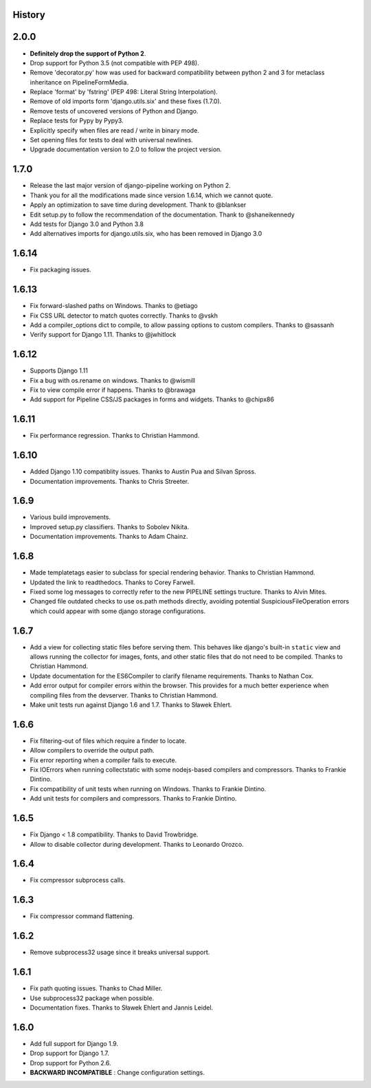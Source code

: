 .. :changelog:

History
=======

2.0.0
=====

* **Definitely drop the support of Python 2**.
* Drop support for Python 3.5 (not compatible with PEP 498).
* Remove 'decorator.py' how was used for backward compatibility
  between python 2 and 3 for metaclass inheritance on PipelineFormMedia.
* Replace 'format' by 'fstring' (PEP 498: Literal String Interpolation).
* Remove of old imports form 'django.utils.six' and these fixes (1.7.0).
* Remove tests of uncovered versions of Python and Django.
* Replace tests for Pypy by Pypy3.
* Explicitly specify when files are read / write in binary mode.
* Set opening files for tests  to deal with universal newlines.
* Upgrade documentation version to 2.0 to follow the project version.

1.7.0
=====

* Release the last major version of django-pipeline working on Python 2.
* Thank you for all the modifications made since version 1.6.14, which we cannot quote.
* Apply an optimization to save time during development. Thank to @blankser
* Edit setup.py to follow the recommendation of the documentation. Thank to @shaneikennedy
* Add tests for Django 3.0 and Python 3.8
* Add alternatives imports for django.utils.six, who has been removed in Django 3.0

1.6.14
======

* Fix packaging issues.

1.6.13
======

* Fix forward-slashed paths on Windows. Thanks to @etiago
* Fix CSS URL detector to match quotes correctly. Thanks to @vskh
* Add a compiler_options dict to compile, to allow passing options to custom
  compilers. Thanks to @sassanh
* Verify support for Django 1.11. Thanks to @jwhitlock

1.6.12
======

* Supports Django 1.11
* Fix a bug with os.rename on windows. Thanks to @wismill
* Fix to view compile error if happens. Thanks to @brawaga
* Add support for Pipeline CSS/JS packages in forms and widgets. Thanks to @chipx86

1.6.11
======

* Fix performance regression. Thanks to Christian Hammond.

1.6.10
======

* Added Django 1.10 compatiblity issues. Thanks to Austin Pua and Silvan Spross.
* Documentation improvements. Thanks to Chris Streeter.

1.6.9
=====

* Various build improvements.
* Improved setup.py classifiers. Thanks to Sobolev Nikita.
* Documentation improvements. Thanks to Adam Chainz.

1.6.8
=====

* Made templatetags easier to subclass for special rendering behavior. Thanks
  to Christian Hammond.
* Updated the link to readthedocs. Thanks to Corey Farwell.
* Fixed some log messages to correctly refer to the new PIPELINE settings
  tructure. Thanks to Alvin Mites.
* Changed file outdated checks to use os.path methods directly, avoiding
  potential SuspiciousFileOperation errors which could appear with some django
  storage configurations.

1.6.7
=====

* Add a view for collecting static files before serving them. This behaves like
  django's built-in ``static`` view and allows running the collector for
  images, fonts, and other static files that do not need to be compiled. Thanks
  to Christian Hammond.
* Update documentation for the ES6Compiler to clarify filename requirements.
  Thanks to Nathan Cox.
* Add error output for compiler errors within the browser. This provides for a
  much better experience when compiling files from the devserver. Thanks to
  Christian Hammond.
* Make unit tests run against Django 1.6 and 1.7. Thanks to Sławek Ehlert.

1.6.6
=====

* Fix filtering-out of files which require a finder to locate.
* Allow compilers to override the output path.
* Fix error reporting when a compiler fails to execute.
* Fix IOErrors when running collectstatic with some nodejs-based compilers and
  compressors. Thanks to Frankie Dintino.
* Fix compatibility of unit tests when running on Windows. Thanks to Frankie
  Dintino.
* Add unit tests for compilers and compressors. Thanks to Frankie Dintino.

1.6.5
=====

* Fix Django < 1.8 compatibility. Thanks to David Trowbridge.
* Allow to disable collector during development. Thanks to Leonardo Orozco.

1.6.4
=====

* Fix compressor subprocess calls.

1.6.3
=====

* Fix compressor command flattening.

1.6.2
=====

* Remove subprocess32 usage since it breaks universal support.

1.6.1
=====

* Fix path quoting issues. Thanks to Chad Miller.
* Use subprocess32 package when possible.
* Documentation fixes. Thanks to Sławek Ehlert and Jannis Leidel.

1.6.0
=====

* Add full support for Django 1.9.
* Drop support for Django 1.7.
* Drop support for Python 2.6.
* **BACKWARD INCOMPATIBLE** : Change configuration settings.
